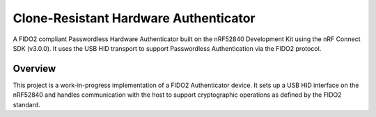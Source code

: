 Clone-Resistant Hardware Authenticator
===================

A FIDO2 compliant Passwordless Hardware Authenticator built on the nRF52840 Development Kit using the nRF Connect SDK (v3.0.0).  
It uses the USB HID transport to support Passwordless Authentication via the FIDO2 protocol.

Overview
--------
This project is a work-in-progress implementation of a FIDO2 Authenticator device.  
It sets up a USB HID interface on the nRF52840 and handles communication with the host to support cryptographic operations as defined by the FIDO2 standard.
